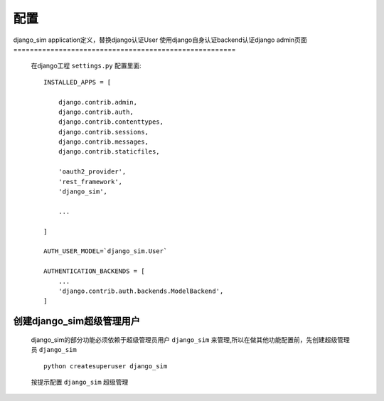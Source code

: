 ===================================
配置
===================================

django_sim application定义，替换django认证User
使用django自身认证backend认证django admin页面
======================================================

    在django工程 ``settings.py`` 配置里面::

        INSTALLED_APPS = [

            django.contrib.admin,
            django.contrib.auth,
            django.contrib.contenttypes,
            django.contrib.sessions,
            django.contrib.messages,
            django.contrib.staticfiles,

            'oauth2_provider',
            'rest_framework',
            'django_sim',

            ...
        
        ]

        AUTH_USER_MODEL=`django_sim.User`

        AUTHENTICATION_BACKENDS = [
            ...
            'django.contrib.auth.backends.ModelBackend',
        ]

创建django_sim超级管理用户
======================================================

    django_sim的部分功能必须依赖于超级管理员用户 ``django_sim``
    来管理,所以在做其他功能配置前，先创建超级管理员 ``django_sim`` ::

        python createsuperuser django_sim

    按提示配置 ``django_sim`` 超级管理

